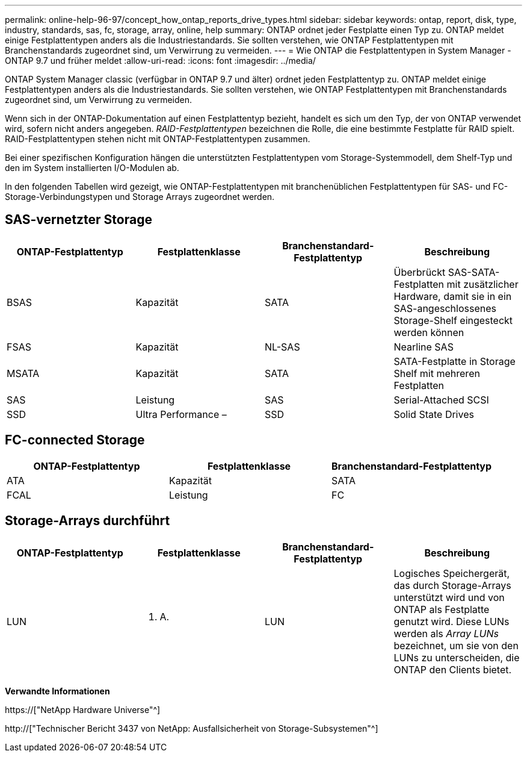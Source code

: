 ---
permalink: online-help-96-97/concept_how_ontap_reports_drive_types.html 
sidebar: sidebar 
keywords: ontap, report, disk, type, industry, standards, sas, fc, storage, array, online, help 
summary: ONTAP ordnet jeder Festplatte einen Typ zu. ONTAP meldet einige Festplattentypen anders als die Industriestandards. Sie sollten verstehen, wie ONTAP Festplattentypen mit Branchenstandards zugeordnet sind, um Verwirrung zu vermeiden. 
---
= Wie ONTAP die Festplattentypen in System Manager - ONTAP 9.7 und früher meldet
:allow-uri-read: 
:icons: font
:imagesdir: ../media/


[role="lead"]
ONTAP System Manager classic (verfügbar in ONTAP 9.7 und älter) ordnet jeden Festplattentyp zu. ONTAP meldet einige Festplattentypen anders als die Industriestandards. Sie sollten verstehen, wie ONTAP Festplattentypen mit Branchenstandards zugeordnet sind, um Verwirrung zu vermeiden.

Wenn sich in der ONTAP-Dokumentation auf einen Festplattentyp bezieht, handelt es sich um den Typ, der von ONTAP verwendet wird, sofern nicht anders angegeben. _RAID-Festplattentypen_ bezeichnen die Rolle, die eine bestimmte Festplatte für RAID spielt. RAID-Festplattentypen stehen nicht mit ONTAP-Festplattentypen zusammen.

Bei einer spezifischen Konfiguration hängen die unterstützten Festplattentypen vom Storage-Systemmodell, dem Shelf-Typ und den im System installierten I/O-Modulen ab.

In den folgenden Tabellen wird gezeigt, wie ONTAP-Festplattentypen mit branchenüblichen Festplattentypen für SAS- und FC-Storage-Verbindungstypen und Storage Arrays zugeordnet werden.



== SAS-vernetzter Storage

|===
| ONTAP-Festplattentyp | Festplattenklasse | Branchenstandard-Festplattentyp | Beschreibung 


 a| 
BSAS
 a| 
Kapazität
 a| 
SATA
 a| 
Überbrückt SAS-SATA-Festplatten mit zusätzlicher Hardware, damit sie in ein SAS-angeschlossenes Storage-Shelf eingesteckt werden können



 a| 
FSAS
 a| 
Kapazität
 a| 
NL-SAS
 a| 
Nearline SAS



 a| 
MSATA
 a| 
Kapazität
 a| 
SATA
 a| 
SATA-Festplatte in Storage Shelf mit mehreren Festplatten



 a| 
SAS
 a| 
Leistung
 a| 
SAS
 a| 
Serial-Attached SCSI



 a| 
SSD
 a| 
Ultra Performance –
 a| 
SSD
 a| 
Solid State Drives

|===


== FC-connected Storage

|===
| ONTAP-Festplattentyp | Festplattenklasse | Branchenstandard-Festplattentyp 


 a| 
ATA
 a| 
Kapazität
 a| 
SATA



 a| 
FCAL
 a| 
Leistung
 a| 
FC

|===


== Storage-Arrays durchführt

|===
| ONTAP-Festplattentyp | Festplattenklasse | Branchenstandard-Festplattentyp | Beschreibung 


 a| 
LUN
 a| 
K. A.
 a| 
LUN
 a| 
Logisches Speichergerät, das durch Storage-Arrays unterstützt wird und von ONTAP als Festplatte genutzt wird. Diese LUNs werden als _Array LUNs_ bezeichnet, um sie von den LUNs zu unterscheiden, die ONTAP den Clients bietet.

|===
*Verwandte Informationen*

https://["NetApp Hardware Universe"^]

http://["Technischer Bericht 3437 von NetApp: Ausfallsicherheit von Storage-Subsystemen"^]
